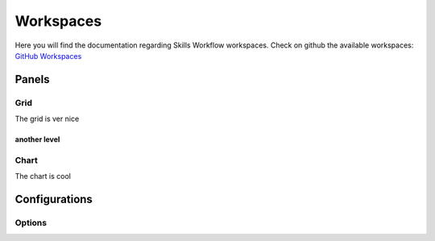 Workspaces
==========

Here you will find the documentation regarding Skills Workflow workspaces.
Check on github the available workspaces: `GitHub Workspaces`_


Panels
------

Grid
++++

The grid is ver nice

another level
~~~~~~~~~~~~~



Chart
+++++

The chart is cool


Configurations
--------------

Options
+++++++


.. _GitHub Workspaces: https://github.com/SkillsWorkflow/Dashboards/